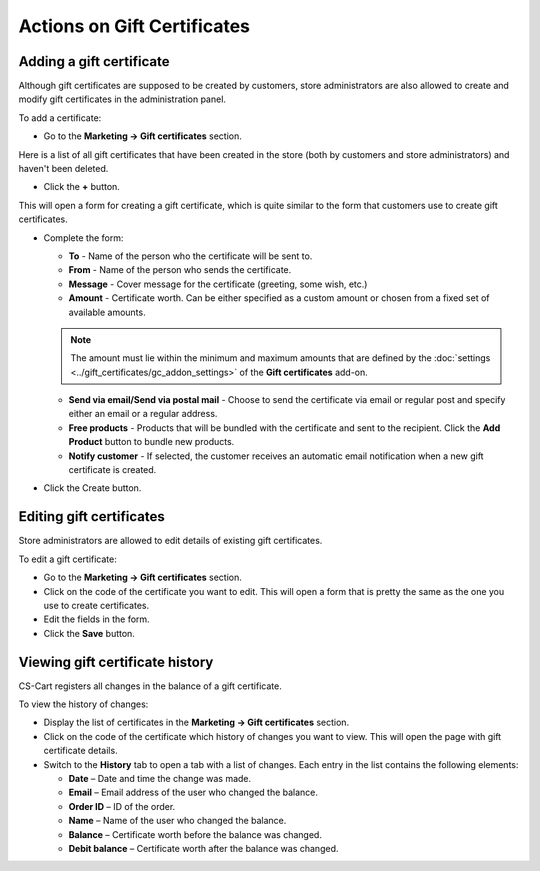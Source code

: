 ****************************
Actions on Gift Certificates
****************************

Adding a gift certificate
*************************

Although gift certificates are supposed to be created by customers, store administrators are also allowed to create and modify gift certificates in the administration panel.

To add a certificate:

*	Go to the **Marketing → Gift certificates** section.

Here is a list of all gift certificates that have been created in the store (both by customers and store administrators) and haven't been deleted.

*	Click the **+** button.

This will open a form for creating a gift certificate, which is quite similar to the form that customers use to create gift certificates.

*	Complete the form:

	*	**To** - Name of the person who the certificate will be sent to.
	*	**From** - Name of the person who sends the certificate.
	*	**Message** - Cover message for the certificate (greeting, some wish, etc.)
	*	**Amount** - Certificate worth. Can be either specified as a custom amount or chosen from a fixed set of available amounts.

	.. note ::

		The amount must lie within the minimum and maximum amounts that are defined by the :doc:`settings <../gift_certificates/gc_addon_settings>` of the **Gift certificates** add-on.

	*	**Send via email/Send via postal mail** - Choose to send the certificate via email or regular post and specify either an email or a regular address.
	*	**Free products** - Products that will be bundled with the certificate and sent to the recipient. Click the **Add Product** button to bundle new products.
	*	**Notify customer** - If selected, the customer receives an automatic email notification when a new gift certificate is created.
	
*	Click the Create button.

Editing gift certificates
*************************

Store administrators are allowed to edit details of existing gift certificates.

To edit a gift certificate:

*	Go to the **Marketing → Gift certificates** section.
*	Click on the code of the certificate you want to edit. This will open a form that is pretty the same as the one you use to create certificates.
*	Edit the fields in the form.
*	Click the **Save** button.

Viewing gift certificate history
********************************

CS-Cart registers all changes in the balance of a gift certificate.

To view the history of changes:

*	Display the list of certificates in the **Marketing → Gift certificates** section.
*	Click on the code of the certificate which history of changes you want to view. This will open the page with gift certificate details.
*	Switch to the **History** tab to open a tab with a list of changes. Each entry in the list contains the following elements:

	*	**Date** – Date and time the change was made.
	*	**Email** – Email address of the user who changed the balance.
	*	**Order ID** – ID of the order.
	*	**Name** – Name of the user who changed the balance.
	*	**Balance** – Certificate worth before the balance was changed.
	*	**Debit balance** – Certificate worth after the balance was changed.